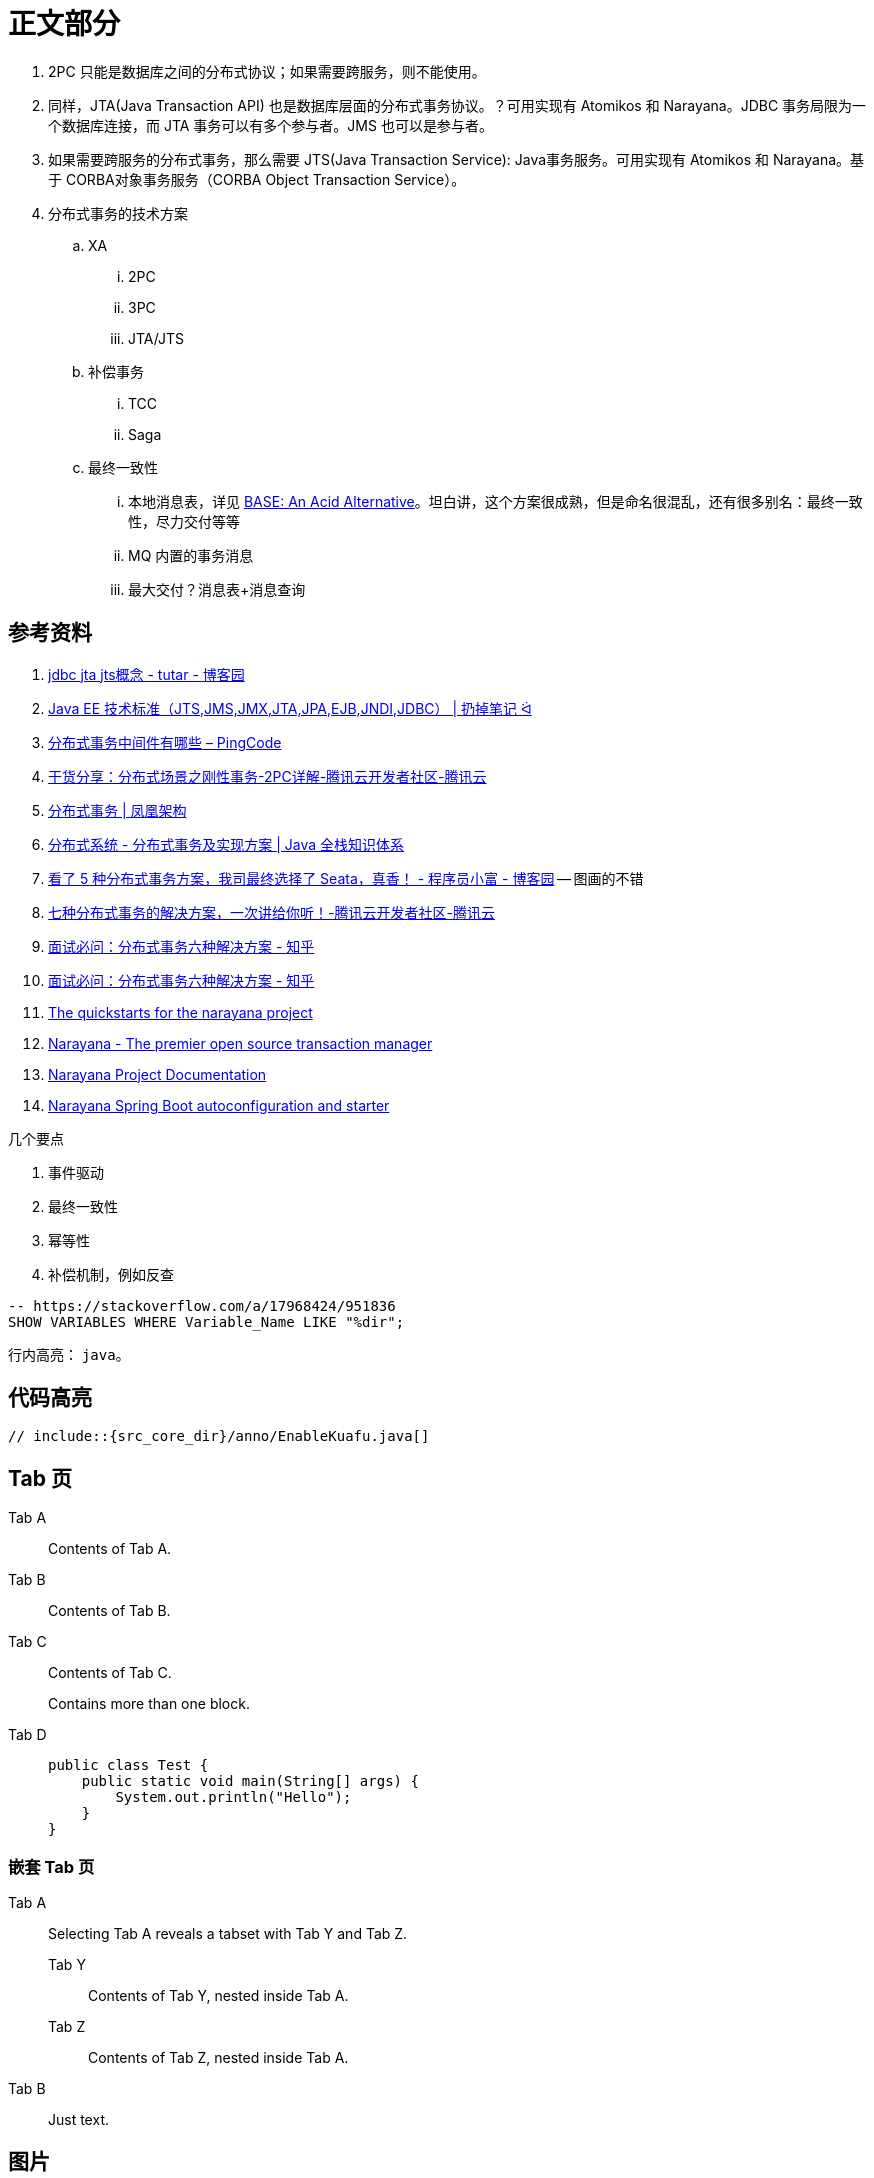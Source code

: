 [#content]
= 正文部分

. 2PC 只能是数据库之间的分布式协议；如果需要跨服务，则不能使用。
. 同样，JTA(Java Transaction API) 也是数据库层面的分布式事务协议。？可用实现有 Atomikos 和 Narayana。JDBC 事务局限为一个数据库连接，而 JTA 事务可以有多个参与者。JMS 也可以是参与者。
. 如果需要跨服务的分布式事务，那么需要 JTS(Java Transaction Service): Java事务服务。可用实现有 Atomikos 和 Narayana。基于 CORBA对象事务服务（CORBA Object Transaction Service）。
. 分布式事务的技术方案
.. XA
... 2PC
... 3PC
... JTA/JTS
.. 补偿事务
... TCC
... Saga
.. 最终一致性
... 本地消息表，详见 https://queue.acm.org/detail.cfm?id=1394128[BASE: An Acid Alternative^]。坦白讲，这个方案很成熟，但是命名很混乱，还有很多别名：最终一致性，尽力交付等等
... MQ 内置的事务消息
... 最大交付？消息表+消息查询

== 参考资料

. https://www.cnblogs.com/tutar/p/4150603.html[jdbc jta jts概念 - tutar - 博客园^]
. https://whatsrtos.github.io/Java/JavaEE-%E6%8A%80%E6%9C%AF%E6%A0%87%E5%87%86/[Java EE 技术标准（JTS,JMS,JMX,JTA,JPA,EJB,JNDI,JDBC） | 扔掉笔记 ᐛ^]
. https://docs.pingcode.com/ask/96065.html[分布式事务中间件有哪些 – PingCode^]
. https://cloud.tencent.com/developer/article/1630651[干货分享：分布式场景之刚性事务-2PC详解-腾讯云开发者社区-腾讯云^]
. https://icyfenix.cn/architect-perspective/general-architecture/transaction/distributed.html[分布式事务 | 凤凰架构^]
. https://pdai.tech/md/arch/arch-z-transection.html[分布式系统 - 分布式事务及实现方案 | Java 全栈知识体系^]
. https://www.cnblogs.com/chengxy-nds/p/14046856.html[看了 5 种分布式事务方案，我司最终选择了 Seata，真香！ - 程序员小富 - 博客园^] -- 图画的不错
. https://cloud.tencent.com/developer/article/1806989[七种分布式事务的解决方案，一次讲给你听！-腾讯云开发者社区-腾讯云^]
. https://zhuanlan.zhihu.com/p/183753774[面试必问：分布式事务六种解决方案 - 知乎^]
. https://zhuanlan.zhihu.com/p/183753774[面试必问：分布式事务六种解决方案 - 知乎^]
. https://github.com/jbosstm/quickstart[The quickstarts for the narayana project]
. https://www.narayana.io/[Narayana - The premier open source transaction manager^]
. https://www.narayana.io//docs/project/index.html[Narayana Project Documentation^]
. https://github.com/snowdrop/narayana-spring-boot[Narayana Spring Boot autoconfiguration and starter^]

几个要点

. 事件驱动
. 最终一致性
. 幂等性
. 补偿机制，例如反查


[{sql_src_attr}]
----
-- https://stackoverflow.com/a/17968424/951836
SHOW VARIABLES WHERE Variable_Name LIKE "%dir";
----

行内高亮： `java`。

== 代码高亮

[{java_src_attr}]
----
// include::{src_core_dir}/anno/EnableKuafu.java[]
----

== Tab 页

[tabs]
====
Tab A:: Contents of Tab A.

Tab B::
+
Contents of Tab B.

Tab C::
+
--
Contents of Tab C.

Contains more than one block.
--

Tab D::
+
--
[{java_src_attr}]
----
public class Test {
    public static void main(String[] args) {
        System.out.println("Hello");
    }
}
----
--
====

=== 嵌套 Tab 页

// https://github.com/asciidoctor/asciidoctor-tabs

[tabs]
======
Tab A::
+
Selecting Tab A reveals a tabset with Tab Y and Tab Z.
+
[tabs]
====
Tab Y:: Contents of Tab Y, nested inside Tab A.
Tab Z:: Contents of Tab Z, nested inside Tab A.
====

Tab B:: Just text.
======

== 图片

=== 外部图片

plantuml::assets/diagrams/observer.puml[{diagram_attr}]

// 查看支持字体
//[plantuml, {diagram_attr}]
//....
//@startuml
//listfonts This is a test. 这是一个测试。這是一個測試。
//@enduml
//....

=== 序列图

seqdiag::assets/diagrams/seq.diag[{diagram_attr}]

=== 文内图片

[plantuml, {diagram_attr}]
....
@startuml
title "**装饰模式**"

abstract class Component {
  + {abstract} operation() :void
}
note right: Component 是定义一个对象接口，\n可以给这些对象动态地添加职责。

class ConcreteComponent {
  + operation() :void
}
note "ConcreteComponent 是定义了\n一个具体的对象，也可以给这个\n对象添加一些职责。" as ccn
ccn .. ConcreteComponent

abstract class Decorator {
  - component :Component
  + {abstract} operation() :void
}
note "Decorator，装饰抽象类，\n继承了 Component，从外类\n来扩展 Component 的功能，\n但对于 Component 来说，\n是无需知道 Decorator 的存在的。" as dn
Decorator .. dn

class ConcreteDecoratorA {
  + operation() :void
}

class ConcreteDecoratorB {
  + operation() :void
  - addBehavior() :void
}
note "ConcreteDecorator 就是具体的装饰对象，\n起到给 Component 添加职责的功能。" as cdn
'cdn .. ConcreteDecoratorA
'cdn .. ConcreteDecoratorB
ConcreteDecoratorA .. cdn
ConcreteDecoratorB .. cdn

Decorator "-component" o-- Component

Component <|-- ConcreteComponent
Component <|-- Decorator
Decorator <|-- ConcreteDecoratorA
Decorator <|-- ConcreteDecoratorB

footer D瓜哥 · https://www.diguage.com · 出品
@enduml
....
